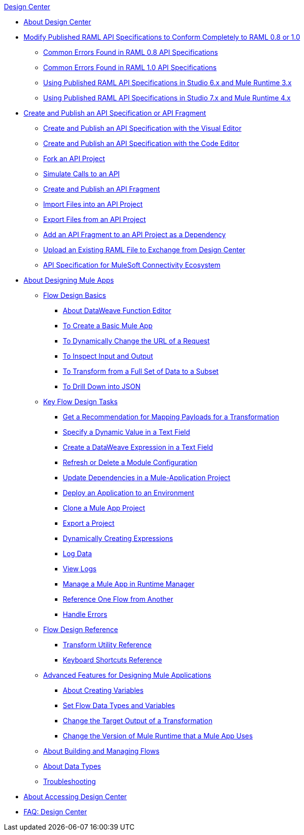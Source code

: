 .xref:index.adoc[Design Center]
* xref:index.adoc[About Design Center]
* xref:design-modify-raml-specs-conform.adoc[Modify Published RAML API Specifications to Conform Completely to RAML 0.8 or 1.0]
 ** xref:design-common-errors-raml-08.adoc[Common Errors Found in RAML 0.8 API Specifications]
 ** xref:design-common-errors-raml-10.adoc[Common Errors Found in RAML 1.0 API Specifications]
 ** xref:design-scenarios-s6m3-for-published-apis.adoc[Using Published RAML API Specifications in Studio 6.x and Mule Runtime 3.x]
 ** xref:design-scenarios-s7m4-for-published-apis.adoc[Using Published RAML API Specifications in Studio 7.x and Mule Runtime 4.x]
* xref:design-create-publish-api-specs.adoc[Create and Publish an API Specification or API Fragment]
 ** xref:design-create-publish-api-visual-editor.adoc[Create and Publish an API Specification with the Visual Editor]
 ** xref:design-create-publish-api-raml-editor.adoc[Create and Publish an API Specification with the Code Editor]
 ** xref:design-branching.adoc[Fork an API Project]
 ** xref:design-mocking-service.adoc[Simulate Calls to an API]
 ** xref:design-create-publish-api-fragment.adoc[Create and Publish an API Fragment]
 ** xref:design-import-files.adoc[Import Files into an API Project]
 ** xref:design-export-files.adoc[Export Files from an API Project]
 ** xref:design-add-api-dependency.adoc[Add an API Fragment to an API Project as a Dependency]
 ** xref:upload-raml-task.adoc[Upload an Existing RAML File to Exchange from Design Center]
 ** xref:spec-api-public-exchange.adoc[API Specification for MuleSoft Connectivity Ecosystem]
* xref:about-designing-a-mule-application.adoc[About Designing Mule Apps]
 ** xref:flow-design-basic-tasks.adoc[Flow Design Basics]
  *** xref:function-editor-concept.adoc[About DataWeave Function Editor]
  *** xref:create-basic-app-task.adoc[To Create a Basic Mule App]
  *** xref:design-dynamic-request-task.adoc[To Dynamically Change the URL of a Request]
  *** xref:inspect-data-task.adoc[To Inspect Input and Output]
  *** xref:design-filter-task.adoc[To Transform from a Full Set of Data to a Subset]
  *** xref:for-each-task-design-center.adoc[To Drill Down into JSON]
 ** xref:key-flow-design-tasks.adoc[Key Flow Design Tasks]
  *** xref:get-mapping-recommendations.adoc[Get a Recommendation for Mapping Payloads for a Transformation]
  *** xref:dynamic-expression-field.adoc[Specify a Dynamic Value in a Text Field]
  *** xref:custom-expression-field.adoc[Create a DataWeave Expression in a Text Field]
  *** xref:refresh-delete-configuration-task.adoc[Refresh or Delete a Module Configuration]
  *** xref:manage-dependency-versions-design-center.adoc[Update Dependencies in a Mule-Application Project]
  *** xref:promote-app-prod-env-design-center.adoc[Deploy an Application to an Environment]
  *** xref:to-create-a-mule-application-project.adoc[Clone a Mule App Project]
  *** xref:export-studio-design-center.adoc[Export a Project]
  *** xref:dynamic-expression-field.adoc[Dynamically Creating Expressions]
  *** xref:logger-task-design-center.adoc[Log Data]
  *** xref:view-clear-logs-task.adoc[View Logs]
  *** xref:jump-runtime-manager-task.adoc[Manage a Mule App in Runtime Manager]
  *** xref:reference-flow-task-design-center.adoc[Reference One Flow from Another]
  *** xref:error-handling-task-design-center.adoc[Handle Errors]
 ** xref:flow-design-reference.adoc[Flow Design Reference]
  *** xref:input-output-structure-transformation-design-center-task.adoc[Transform Utility Reference]
  *** xref:keyboard-shortcuts-reference.adoc[Keyboard Shortcuts Reference]
 ** xref:design-advanced-features.adoc[Advanced Features for Designing Mule Applications]
  *** xref:to-create-and-populate-a-variable.adoc[About Creating Variables]
  *** xref:flow-datatype-task.adoc[Set Flow Data Types and Variables]
  *** xref:change-target-output-transformation-design-center-task.adoc[Change the Target Output of a Transformation]
  *** xref:change-runtime-version.adoc[Change the Version of Mule Runtime that a Mule App Uses]
 ** xref:to-manage-mule-flows.adoc[About Building and Managing Flows]
 ** xref:about-data-types.adoc[About Data Types]
 ** xref:troubleshooting-reference.adoc[Troubleshooting]
* xref:user-access-to-design-center.adoc[About Accessing Design Center]
* xref:faq-design-center.adoc[FAQ: Design Center]
